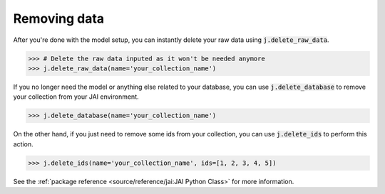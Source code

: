 #############
Removing data
#############

After you're done with the model setup, you can instantly delete your raw data using 
:code:`j.delete_raw_data`.

.. code-block:: python

    >>> # Delete the raw data inputed as it won't be needed anymore
    >>> j.delete_raw_data(name='your_collection_name')

If you no longer need the model or anything else related to your database, you can use 
:code:`j.delete_database` to remove your collection from your JAI environment.

.. code-block:: python 
    
    >>> j.delete_database(name='your_collection_name')

On the other hand, if you just need to remove some ids from your collection, you can use 
:code:`j.delete_ids` to perform this action.

.. code-block:: python

    >>> j.delete_ids(name='your_collection_name', ids=[1, 2, 3, 4, 5])

See the :ref:`package reference <source/reference/jai:JAI Python Class>` for more information.